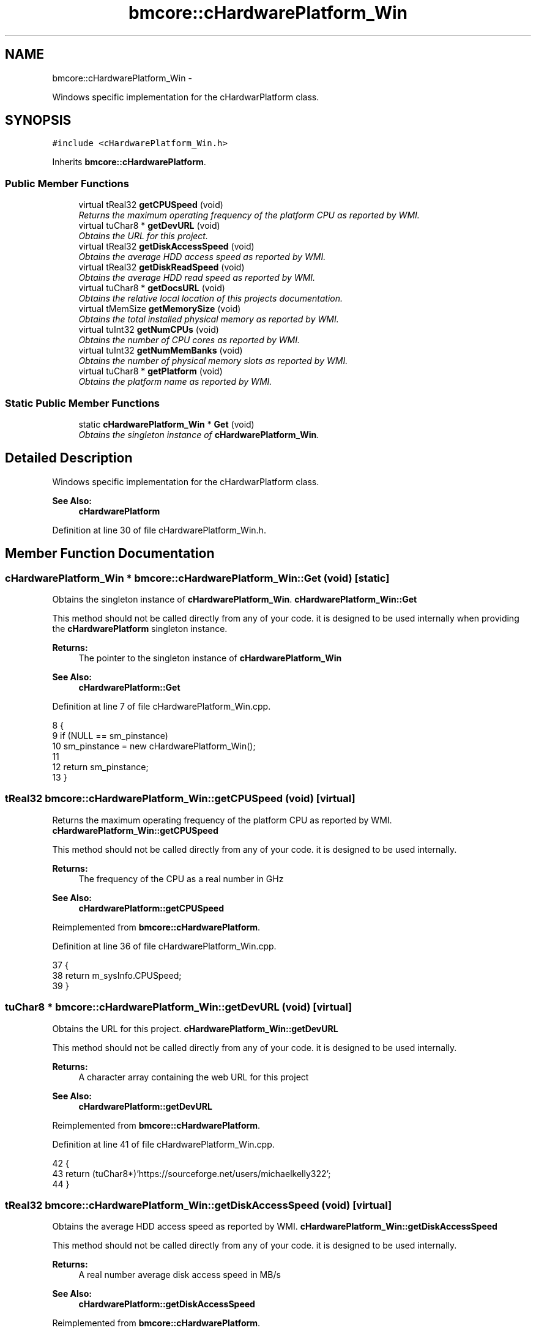 .TH "bmcore::cHardwarePlatform_Win" 3 "Tue Feb 26 2013" "Version 0.1" "Bad Monkey Engine" \" -*- nroff -*-
.ad l
.nh
.SH NAME
bmcore::cHardwarePlatform_Win \- 
.PP
Windows specific implementation for the cHardwarPlatform class\&.  

.SH SYNOPSIS
.br
.PP
.PP
\fC#include <cHardwarePlatform_Win\&.h>\fP
.PP
Inherits \fBbmcore::cHardwarePlatform\fP\&.
.SS "Public Member Functions"

.in +1c
.ti -1c
.RI "virtual tReal32 \fBgetCPUSpeed\fP (void)"
.br
.RI "\fIReturns the maximum operating frequency of the platform CPU as reported by WMI\&. \fP"
.ti -1c
.RI "virtual tuChar8 * \fBgetDevURL\fP (void)"
.br
.RI "\fIObtains the URL for this project\&. \fP"
.ti -1c
.RI "virtual tReal32 \fBgetDiskAccessSpeed\fP (void)"
.br
.RI "\fIObtains the average HDD access speed as reported by WMI\&. \fP"
.ti -1c
.RI "virtual tReal32 \fBgetDiskReadSpeed\fP (void)"
.br
.RI "\fIObtains the average HDD read speed as reported by WMI\&. \fP"
.ti -1c
.RI "virtual tuChar8 * \fBgetDocsURL\fP (void)"
.br
.RI "\fIObtains the relative local location of this projects documentation\&. \fP"
.ti -1c
.RI "virtual tMemSize \fBgetMemorySize\fP (void)"
.br
.RI "\fIObtains the total installed physical memory as reported by WMI\&. \fP"
.ti -1c
.RI "virtual tuInt32 \fBgetNumCPUs\fP (void)"
.br
.RI "\fIObtains the number of CPU cores as reported by WMI\&. \fP"
.ti -1c
.RI "virtual tuInt32 \fBgetNumMemBanks\fP (void)"
.br
.RI "\fIObtains the number of physical memory slots as reported by WMI\&. \fP"
.ti -1c
.RI "virtual tuChar8 * \fBgetPlatform\fP (void)"
.br
.RI "\fIObtains the platform name as reported by WMI\&. \fP"
.in -1c
.SS "Static Public Member Functions"

.in +1c
.ti -1c
.RI "static \fBcHardwarePlatform_Win\fP * \fBGet\fP (void)"
.br
.RI "\fIObtains the singleton instance of \fBcHardwarePlatform_Win\fP\&. \fP"
.in -1c
.SH "Detailed Description"
.PP 
Windows specific implementation for the cHardwarPlatform class\&. 

\fBSee Also:\fP
.RS 4
\fBcHardwarePlatform\fP 
.RE
.PP

.PP
Definition at line 30 of file cHardwarePlatform_Win\&.h\&.
.SH "Member Function Documentation"
.PP 
.SS "\fBcHardwarePlatform_Win\fP * bmcore::cHardwarePlatform_Win::Get (void)\fC [static]\fP"

.PP
Obtains the singleton instance of \fBcHardwarePlatform_Win\fP\&. \fBcHardwarePlatform_Win::Get\fP
.PP
This method should not be called directly from any of your code\&. it is designed to be used internally when providing the \fBcHardwarePlatform\fP singleton instance\&.
.PP
\fBReturns:\fP
.RS 4
The pointer to the singleton instance of \fBcHardwarePlatform_Win\fP
.RE
.PP
\fBSee Also:\fP
.RS 4
\fBcHardwarePlatform::Get\fP 
.RE
.PP

.PP
Definition at line 7 of file cHardwarePlatform_Win\&.cpp\&.
.PP
.nf
8     {
9         if (NULL == sm_pinstance)
10             sm_pinstance = new cHardwarePlatform_Win();
11 
12         return sm_pinstance;
13     }
.fi
.SS "tReal32 bmcore::cHardwarePlatform_Win::getCPUSpeed (void)\fC [virtual]\fP"

.PP
Returns the maximum operating frequency of the platform CPU as reported by WMI\&. \fBcHardwarePlatform_Win::getCPUSpeed\fP
.PP
This method should not be called directly from any of your code\&. it is designed to be used internally\&.
.PP
\fBReturns:\fP
.RS 4
The frequency of the CPU as a real number in GHz
.RE
.PP
\fBSee Also:\fP
.RS 4
\fBcHardwarePlatform::getCPUSpeed\fP 
.RE
.PP

.PP
Reimplemented from \fBbmcore::cHardwarePlatform\fP\&.
.PP
Definition at line 36 of file cHardwarePlatform_Win\&.cpp\&.
.PP
.nf
37     {
38         return m_sysInfo\&.CPUSpeed;
39     }
.fi
.SS "tuChar8 * bmcore::cHardwarePlatform_Win::getDevURL (void)\fC [virtual]\fP"

.PP
Obtains the URL for this project\&. \fBcHardwarePlatform_Win::getDevURL\fP
.PP
This method should not be called directly from any of your code\&. it is designed to be used internally\&.
.PP
\fBReturns:\fP
.RS 4
A character array containing the web URL for this project
.RE
.PP
\fBSee Also:\fP
.RS 4
\fBcHardwarePlatform::getDevURL\fP 
.RE
.PP

.PP
Reimplemented from \fBbmcore::cHardwarePlatform\fP\&.
.PP
Definition at line 41 of file cHardwarePlatform_Win\&.cpp\&.
.PP
.nf
42     {
43         return (tuChar8*)'https://sourceforge\&.net/users/michaelkelly322';
44     }
.fi
.SS "tReal32 bmcore::cHardwarePlatform_Win::getDiskAccessSpeed (void)\fC [virtual]\fP"

.PP
Obtains the average HDD access speed as reported by WMI\&. \fBcHardwarePlatform_Win::getDiskAccessSpeed\fP
.PP
This method should not be called directly from any of your code\&. it is designed to be used internally\&.
.PP
\fBReturns:\fP
.RS 4
A real number average disk access speed in MB/s
.RE
.PP
\fBSee Also:\fP
.RS 4
\fBcHardwarePlatform::getDiskAccessSpeed\fP 
.RE
.PP

.PP
Reimplemented from \fBbmcore::cHardwarePlatform\fP\&.
.PP
Definition at line 46 of file cHardwarePlatform_Win\&.cpp\&.
.PP
.nf
47     {
48         return m_sysInfo\&.diskAccess;
49     }
.fi
.SS "tReal32 bmcore::cHardwarePlatform_Win::getDiskReadSpeed (void)\fC [virtual]\fP"

.PP
Obtains the average HDD read speed as reported by WMI\&. \fBcHardwarePlatform_Win::getDiskReadSpeed\fP
.PP
This method should not be called directly from any of your code\&. it is designed to be used internally\&.
.PP
\fBReturns:\fP
.RS 4
A real number average disk read speed in MB/s
.RE
.PP
\fBSee Also:\fP
.RS 4
\fBcHardwarePlatform::getDiskReadSpeed\fP 
.RE
.PP

.PP
Reimplemented from \fBbmcore::cHardwarePlatform\fP\&.
.PP
Definition at line 51 of file cHardwarePlatform_Win\&.cpp\&.
.PP
.nf
52     {
53         return m_sysInfo\&.diskRead;
54     }
.fi
.SS "tuChar8 * bmcore::cHardwarePlatform_Win::getDocsURL (void)\fC [virtual]\fP"

.PP
Obtains the relative local location of this projects documentation\&. \fBcHardwarePlatform_Win::getDocsURL\fP
.PP
This method should not be called directly from any of your code\&. it is designed to be used internally\&.
.PP
\fBReturns:\fP
.RS 4
A character array containing the relative local location of documentation
.RE
.PP
\fBSee Also:\fP
.RS 4
\fBcHardwarePlatform::getDocsURL\fP 
.RE
.PP

.PP
Reimplemented from \fBbmcore::cHardwarePlatform\fP\&.
.PP
Definition at line 56 of file cHardwarePlatform_Win\&.cpp\&.
.PP
.nf
57     {
58         return (tuChar8*)'\&./docs';
59     }
.fi
.SS "tMemSize bmcore::cHardwarePlatform_Win::getMemorySize (void)\fC [virtual]\fP"

.PP
Obtains the total installed physical memory as reported by WMI\&. \fBcHardwarePlatform_Win::getMemorySize\fP
.PP
This method should not be called directly from any of your code\&. it is designed to be used internally\&.
.PP
\fBReturns:\fP
.RS 4
A memsize value representing the total physical memory in MB
.RE
.PP
\fBSee Also:\fP
.RS 4
\fBcHardwarePlatform::getMemorySize\fP 
.RE
.PP

.PP
Reimplemented from \fBbmcore::cHardwarePlatform\fP\&.
.PP
Definition at line 61 of file cHardwarePlatform_Win\&.cpp\&.
.PP
.nf
62     {
63         return m_sysInfo\&.memSize;
64     }
.fi
.SS "tuInt32 bmcore::cHardwarePlatform_Win::getNumCPUs (void)\fC [virtual]\fP"

.PP
Obtains the number of CPU cores as reported by WMI\&. \fBcHardwarePlatform_Win::getNumCPUs\fP
.PP
This method should not be called directly from any of your code\&. it is designed to be used internally\&. The number of cores represents the logical cores, therefore, hyperthreading will change this value
.PP
\fBReturns:\fP
.RS 4
An integer value representing the number of CPU cores
.RE
.PP
\fBSee Also:\fP
.RS 4
\fBcHardwarePlatform::getNumCPUs\fP 
.RE
.PP

.PP
Reimplemented from \fBbmcore::cHardwarePlatform\fP\&.
.PP
Definition at line 66 of file cHardwarePlatform_Win\&.cpp\&.
.PP
.nf
67     {
68         return m_sysInfo\&.numCPUs;
69     }
.fi
.SS "tuInt32 bmcore::cHardwarePlatform_Win::getNumMemBanks (void)\fC [virtual]\fP"

.PP
Obtains the number of physical memory slots as reported by WMI\&. \fBcHardwarePlatform_Win::getNumMemBanks\fP
.PP
This method should not be called directly from any of your code\&. it is designed to be used internally\&.
.PP
\fBReturns:\fP
.RS 4
The number of memory slots on the platform
.RE
.PP
\fBSee Also:\fP
.RS 4
\fBcHardwarePlatform::getNumMemBanks\fP 
.RE
.PP

.PP
Reimplemented from \fBbmcore::cHardwarePlatform\fP\&.
.PP
Definition at line 71 of file cHardwarePlatform_Win\&.cpp\&.
.PP
.nf
72     {
73         return m_sysInfo\&.numMemBanks;
74     }
.fi
.SS "tuChar8 * bmcore::cHardwarePlatform_Win::getPlatform (void)\fC [virtual]\fP"

.PP
Obtains the platform name as reported by WMI\&. \fBcHardwarePlatform_Win::getPlatform\fP
.PP
This method should not be called directly from any of your code\&. it is designed to be used internally\&.
.PP
\fBReturns:\fP
.RS 4
A character array containing the name of the platform
.RE
.PP
\fBSee Also:\fP
.RS 4
\fBcHardwarePlatform::getPlatform\fP 
.RE
.PP

.PP
Reimplemented from \fBbmcore::cHardwarePlatform\fP\&.
.PP
Definition at line 76 of file cHardwarePlatform_Win\&.cpp\&.
.PP
.nf
77     {
78         return m_sysInfo\&.name;
79     }
.fi


.SH "Author"
.PP 
Generated automatically by Doxygen for Bad Monkey Engine from the source code\&.
